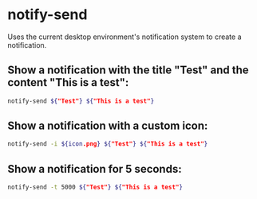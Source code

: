 * notify-send

Uses the current desktop environment's notification system to create a notification.

** Show a notification with the title "Test" and the content "This is a test":

#+BEGIN_SRC sh
  notify-send ${"Test"} ${"This is a test"}
#+END_SRC

** Show a notification with a custom icon:

#+BEGIN_SRC sh
  notify-send -i ${icon.png} ${"Test"} ${"This is a test"}
#+END_SRC

** Show a notification for 5 seconds:

#+BEGIN_SRC sh
  notify-send -t 5000 ${"Test"} ${"This is a test"}
#+END_SRC
